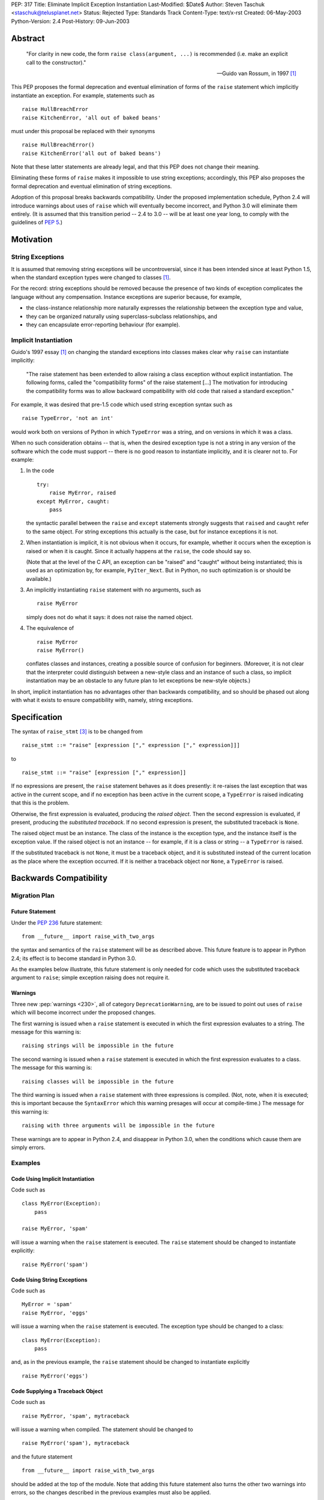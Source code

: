 PEP: 317
Title: Eliminate Implicit Exception Instantiation
Last-Modified: $Date$
Author: Steven Taschuk <staschuk@telusplanet.net>
Status: Rejected
Type: Standards Track
Content-Type: text/x-rst
Created: 06-May-2003
Python-Version: 2.4
Post-History: 09-Jun-2003


Abstract
========

    "For clarity in new code, the form ``raise class(argument, ...)``
    is recommended (i.e. make an explicit call to the constructor)."

    -- Guido van Rossum, in 1997 [1]_

This PEP proposes the formal deprecation and eventual elimination of
forms of the ``raise`` statement which implicitly instantiate an
exception.  For example, statements such as ::

    raise HullBreachError
    raise KitchenError, 'all out of baked beans'

must under this proposal be replaced with their synonyms ::

    raise HullBreachError()
    raise KitchenError('all out of baked beans')

Note that these latter statements are already legal, and that this PEP
does not change their meaning.

Eliminating these forms of ``raise`` makes it impossible to use string
exceptions; accordingly, this PEP also proposes the formal deprecation
and eventual elimination of string exceptions.

Adoption of this proposal breaks backwards compatibility.  Under the
proposed implementation schedule, Python 2.4 will introduce warnings
about uses of ``raise`` which will eventually become incorrect, and
Python 3.0 will eliminate them entirely.  (It is assumed that this
transition period -- 2.4 to 3.0 -- will be at least one year long, to
comply with the guidelines of :pep:`5`.)


Motivation
==========

String Exceptions
-----------------

It is assumed that removing string exceptions will be uncontroversial,
since it has been intended since at least Python 1.5, when the
standard exception types were changed to classes [1]_.

For the record: string exceptions should be removed because the
presence of two kinds of exception complicates the language without
any compensation.  Instance exceptions are superior because, for
example,

* the class-instance relationship more naturally expresses the
  relationship between the exception type and value,

* they can be organized naturally using superclass-subclass
  relationships, and

* they can encapsulate error-reporting behaviour (for example).


Implicit Instantiation
----------------------

Guido's 1997 essay [1]_ on changing the standard exceptions into
classes makes clear why ``raise`` can instantiate implicitly:

    "The raise statement has been extended to allow raising a class
    exception without explicit instantiation. The following forms,
    called the "compatibility forms" of the raise statement [...]  The
    motivation for introducing the compatibility forms was to allow
    backward compatibility with old code that raised a standard
    exception."

For example, it was desired that pre-1.5 code which used string
exception syntax such as ::

    raise TypeError, 'not an int'

would work both on versions of Python in which ``TypeError`` was a
string, and on versions in which it was a class.

When no such consideration obtains -- that is, when the desired
exception type is not a string in any version of the software which
the code must support -- there is no good reason to instantiate
implicitly, and it is clearer not to.  For example:

1. In the code ::

       try:
           raise MyError, raised
       except MyError, caught:
           pass

   the syntactic parallel between the ``raise`` and ``except``
   statements strongly suggests that ``raised`` and ``caught`` refer
   to the same object.  For string exceptions this actually is the
   case, but for instance exceptions it is not.

2. When instantiation is implicit, it is not obvious when it occurs,
   for example, whether it occurs when the exception is raised or when
   it is caught.  Since it actually happens at the ``raise``, the code
   should say so.

   (Note that at the level of the C API, an exception can be "raised"
   and "caught" without being instantiated; this is used as an
   optimization by, for example, ``PyIter_Next``.  But in Python, no
   such optimization is or should be available.)

3. An implicitly instantiating ``raise`` statement with no arguments,
   such as ::

       raise MyError

   simply does not do what it says: it does not raise the named
   object.

4. The equivalence of ::

       raise MyError
       raise MyError()

   conflates classes and instances, creating a possible source of
   confusion for beginners.  (Moreover, it is not clear that the
   interpreter could distinguish between a new-style class and an
   instance of such a class, so implicit instantiation may be an
   obstacle to any future plan to let exceptions be new-style
   objects.)

In short, implicit instantiation has no advantages other than
backwards compatibility, and so should be phased out along with what
it exists to ensure compatibility with, namely, string exceptions.


Specification
=============

The syntax of ``raise_stmt`` [3]_ is to be changed from ::

    raise_stmt ::= "raise" [expression ["," expression ["," expression]]]

to ::

    raise_stmt ::= "raise" [expression ["," expression]]

If no expressions are present, the ``raise`` statement behaves as it
does presently: it re-raises the last exception that was active in the
current scope, and if no exception has been active in the current
scope, a ``TypeError`` is raised indicating that this is the problem.

Otherwise, the first expression is evaluated, producing the *raised
object*.  Then the second expression is evaluated, if present,
producing the *substituted traceback*.  If no second expression is
present, the substituted traceback is ``None``.

The raised object must be an instance.  The class of the instance is
the exception type, and the instance itself is the exception value.
If the raised object is not an instance -- for example, if it is a
class or string -- a ``TypeError`` is raised.

If the substituted traceback is not ``None``, it must be a traceback
object, and it is substituted instead of the current location as the
place where the exception occurred.  If it is neither a traceback
object nor ``None``, a ``TypeError`` is raised.


Backwards Compatibility
=======================

Migration Plan
--------------

Future Statement
''''''''''''''''

Under the :pep:`236` future statement::

    from __future__ import raise_with_two_args

the syntax and semantics of the ``raise`` statement will be as
described above.  This future feature is to appear in Python 2.4; its
effect is to become standard in Python 3.0.

As the examples below illustrate, this future statement is only needed
for code which uses the substituted traceback argument to ``raise``;
simple exception raising does not require it.


Warnings
''''''''

Three new :pep:`warnings <230>`, all of category ``DeprecationWarning``, are
to be issued to point out uses of ``raise`` which will become
incorrect under the proposed changes.

The first warning is issued when a ``raise`` statement is executed in
which the first expression evaluates to a string.  The message for
this warning is::

    raising strings will be impossible in the future

The second warning is issued when a ``raise`` statement is executed in
which the first expression evaluates to a class.  The message for this
warning is::

    raising classes will be impossible in the future

The third warning is issued when a ``raise`` statement with three
expressions is compiled.  (Not, note, when it is executed; this is
important because the ``SyntaxError`` which this warning presages will
occur at compile-time.)  The message for this warning is::

    raising with three arguments will be impossible in the future

These warnings are to appear in Python 2.4, and disappear in Python
3.0, when the conditions which cause them are simply errors.


Examples
--------

Code Using Implicit Instantiation
'''''''''''''''''''''''''''''''''

Code such as ::

    class MyError(Exception):
        pass

    raise MyError, 'spam'

will issue a warning when the ``raise`` statement is executed.  The
``raise`` statement should be changed to instantiate explicitly::

    raise MyError('spam')


Code Using String Exceptions
''''''''''''''''''''''''''''

Code such as ::

    MyError = 'spam'
    raise MyError, 'eggs'

will issue a warning when the ``raise`` statement is executed.  The
exception type should be changed to a class::

    class MyError(Exception):
        pass

and, as in the previous example, the ``raise`` statement should be
changed to instantiate explicitly ::

    raise MyError('eggs')


Code Supplying a Traceback Object
'''''''''''''''''''''''''''''''''

Code such as ::

    raise MyError, 'spam', mytraceback

will issue a warning when compiled.  The statement should be changed
to ::

    raise MyError('spam'), mytraceback

and the future statement ::

    from __future__ import raise_with_two_args

should be added at the top of the module.  Note that adding this
future statement also turns the other two warnings into errors, so the
changes described in the previous examples must also be applied.

The special case ::

    raise sys.exc_type, sys.exc_info, sys.exc_traceback

(which is intended to re-raise a previous exception) should be changed
simply to ::

    raise


A Failure of the Plan
'''''''''''''''''''''

It may occur that a ``raise`` statement which raises a string or
implicitly instantiates is not executed in production or testing
during the phase-in period for this PEP.  In that case, it will not
issue any warnings, but will instead suddenly fail one day in Python
3.0 or a subsequent version.  (The failure is that the wrong exception
gets raised, namely a ``TypeError`` complaining about the arguments to
``raise``, instead of the exception intended.)

Such cases can be made rarer by prolonging the phase-in period; they
cannot be made impossible short of issuing at compile-time a warning
for every ``raise`` statement.


Rejection
=========

If this PEP were accepted, nearly all existing Python code would need
to be reviewed and probably revised; even if all the above arguments
in favour of explicit instantiation are accepted, the improvement in
clarity is too minor to justify the cost of doing the revision and the
risk of new bugs introduced thereby.

This proposal has therefore been rejected [6]_.

Note that string exceptions are slated for removal independently of
this proposal; what is rejected is the removal of implicit exception
instantiation.


Summary of Discussion
=====================

A small minority of respondents were in favour of the proposal, but
the dominant response was that any such migration would be costly
out of proportion to the putative benefit.  As noted above, this
point is sufficient in itself to reject the PEP.


New-Style Exceptions
--------------------

Implicit instantiation might conflict with future plans to allow
instances of new-style classes to be used as exceptions.  In order to
decide whether to instantiate implicitly, the ``raise`` machinery must
determine whether the first argument is a class or an instance -- but
with new-style classes there is no clear and strong distinction.

Under this proposal, the problem would be avoided because the
exception would already have been instantiated.  However, there are
two plausible alternative solutions:

1. Require exception types to be subclasses of ``Exception``, and
   instantiate implicitly if and only if ::

        issubclass(firstarg, Exception)

2. Instantiate implicitly if and only if ::

        isinstance(firstarg, type)

Thus eliminating implicit instantiation entirely is not necessary to
solve this problem.


Ugliness of Explicit Instantiation
----------------------------------

Some respondents felt that the explicitly instantiating syntax is
uglier, especially in cases when no arguments are supplied to the
exception constructor::

    raise TypeError()

The problem is particularly acute when the exception instance itself
is not of interest, that is, when the only relevant point is the
exception type::

    try:
        # ... deeply nested search loop ...
            raise Found
    except Found:
        # ...

In such cases the symmetry between ``raise`` and ``except`` can be
more expressive of the intent of the code.

Guido opined that the implicitly instantiating syntax is "a tad
prettier" even for cases with a single argument, since it has less
punctuation.


Performance Penalty of Warnings
-------------------------------

Experience with deprecating ``apply()`` shows that use of the warning
framework can incur a significant performance penalty.

Code which instantiates explicitly would not be affected, since the
run-time checks necessary to determine whether to issue a warning are
exactly those which are needed to determine whether to instantiate
implicitly in the first place.  That is, such statements are already
incurring the cost of these checks.

Code which instantiates implicitly would incur a large cost: timing
trials indicate that issuing a warning (whether it is suppressed or
not) takes about five times more time than simply instantiating,
raising, and catching an exception.

This penalty is mitigated by the fact that ``raise`` statements are
rarely on performance-critical execution paths.


Traceback Argument
------------------

As the proposal stands, it would be impossible to use the traceback
argument to ``raise`` conveniently with all 2.x versions of Python.

For compatibility with versions < 2.4, the three-argument form must be
used; but this form would produce warnings with versions >= 2.4.
Those warnings could be suppressed, but doing so is awkward because
the relevant type of warning is issued at compile-time.

If this PEP were still under consideration, this objection would be
met by extending the phase-in period.  For example, warnings could
first be issued in 3.0, and become errors in some later release.


References
==========

.. [1] "Standard Exception Classes in Python 1.5", Guido van Rossum.
       http://www.python.org/doc/essays/stdexceptions.html

.. [3] "Python Language Reference", Guido van Rossum.
       http://docs.python.org/reference/simple_stmts.html#raise

.. [6] Guido van Rossum, 11 June 2003 post to ``python-dev``.
       https://mail.python.org/pipermail/python-dev/2003-June/036176.html


Copyright
=========

This document has been placed in the public domain.
